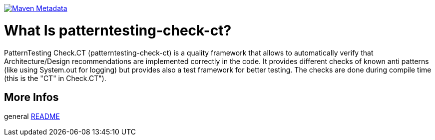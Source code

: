 https://maven-badges.herokuapp.com/maven-central/org.patterntesting/patterntesting-rt[image:https://maven-badges.herokuapp.com/maven-central/org.patterntesting/patterntesting-rt/badge.svg[Maven Metadata]]



= What Is patterntesting-check-ct?

PatternTesting Check.CT (patterntesting-check-ct) is a quality framework that allows to automatically verify that Architecture/Design recommendations are implemented correctly in the code.
It provides different checks of known anti patterns (like using System.out for logging) but provides also a test framework for better testing.
The checks are done during compile time (this is the "CT" in Check.CT").


== More Infos

general link:../README.md[README]
